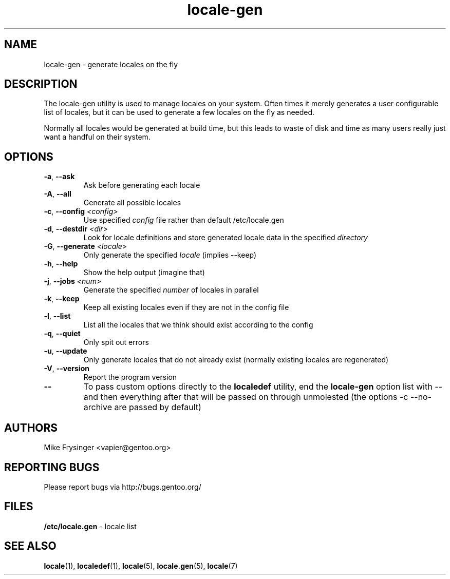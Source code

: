 .TH "locale-gen" "8" "Aug 2007" "Gentoo"
.SH "NAME"
locale\-gen \- generate locales on the fly
.SH "DESCRIPTION"
The locale\-gen utility is used to manage locales on your system.  Often times
it merely generates a user configurable list of locales, but it can be used to
generate a few locales on the fly as needed.

Normally all locales would be generated at build time, but this leads to waste
of disk and time as many users really just want a handful on their system.
.SH "OPTIONS"
.TP
\fB\-a\fR, \fB\-\-ask\fR
Ask before generating each locale
.TP
\fB\-A\fR, \fB\-\-all\fR
Generate all possible locales
.TP
\fB\-c\fR, \fB\-\-config\fR \fI<config>\fR
Use specified \fIconfig\fR file rather than default /etc/locale.gen
.TP
\fB\-d\fR, \fB\-\-destdir\fR \fI<dir>\fR
Look for locale definitions and store generated locale data in the specified
\fIdirectory\fR
.TP
\fB\-G\fR, \fB\-\-generate\fR \fI<locale>\fR
Only generate the specified \fIlocale\fR (implies \-\-keep)
.TP
\fB\-h\fR, \fB\-\-help\fR
Show the help output (imagine that)
.TP
\fB\-j\fR, \fB\-\-jobs\fR \fI<num>\fR
Generate the specified \fInumber\fR of locales in parallel
.TP
\fB\-k\fR, \fB\-\-keep\fR
Keep all existing locales even if they are not in the config file
.TP
\fB\-l\fR, \fB\-\-list\fR
List all the locales that we think should exist according to the config
.TP
\fB\-q\fR, \fB\-\-quiet\fR
Only spit out errors
.TP
\fB\-u\fR, \fB\-\-update\fR
Only generate locales that do not already exist (normally existing locales are regenerated)
.TP
\fB\-V\fR, \fB\-\-version\fR
Report the program version
.TP
\fB\-\-\fR
To pass custom options directly to the \fBlocaledef\fR utility, end the
\fBlocale\-gen\fR option list with \-\- and then everything after that will be
passed on through unmolested (the options \-c \-\-no\-archive are passed by
default)
.SH "AUTHORS"
.fi
Mike Frysinger <vapier@gentoo.org>
.nf
.SH "REPORTING BUGS"
Please report bugs via http://bugs.gentoo.org/
.SH "FILES"
\fB/etc/locale.gen\fR \- locale list
.SH "SEE ALSO"
.BR locale (1),
.BR localedef (1),
.BR locale (5),
.BR locale.gen (5),
.BR locale (7)

